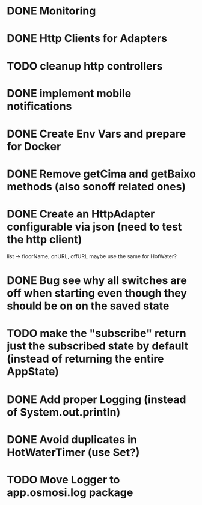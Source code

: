 * DONE Monitoring
* DONE Http Clients for Adapters
* TODO cleanup http controllers
* DONE implement mobile notifications
* DONE Create Env Vars and prepare for Docker
* DONE Remove getCima and getBaixo methods (also sonoff related ones)
* DONE Create an HttpAdapter configurable via json (need to test the http client)
	list -> floorName, onURL, offURL
	maybe use the same for HotWater?
* DONE Bug see why all switches are off when starting even though they should be on on the saved state
* TODO make the "subscribe" return just the subscribed state by default (instead of returning the entire AppState)
* DONE Add proper Logging (instead of System.out.println)
* DONE Avoid duplicates in HotWaterTimer (use Set?)
* TODO Move Logger to app.osmosi.log package
